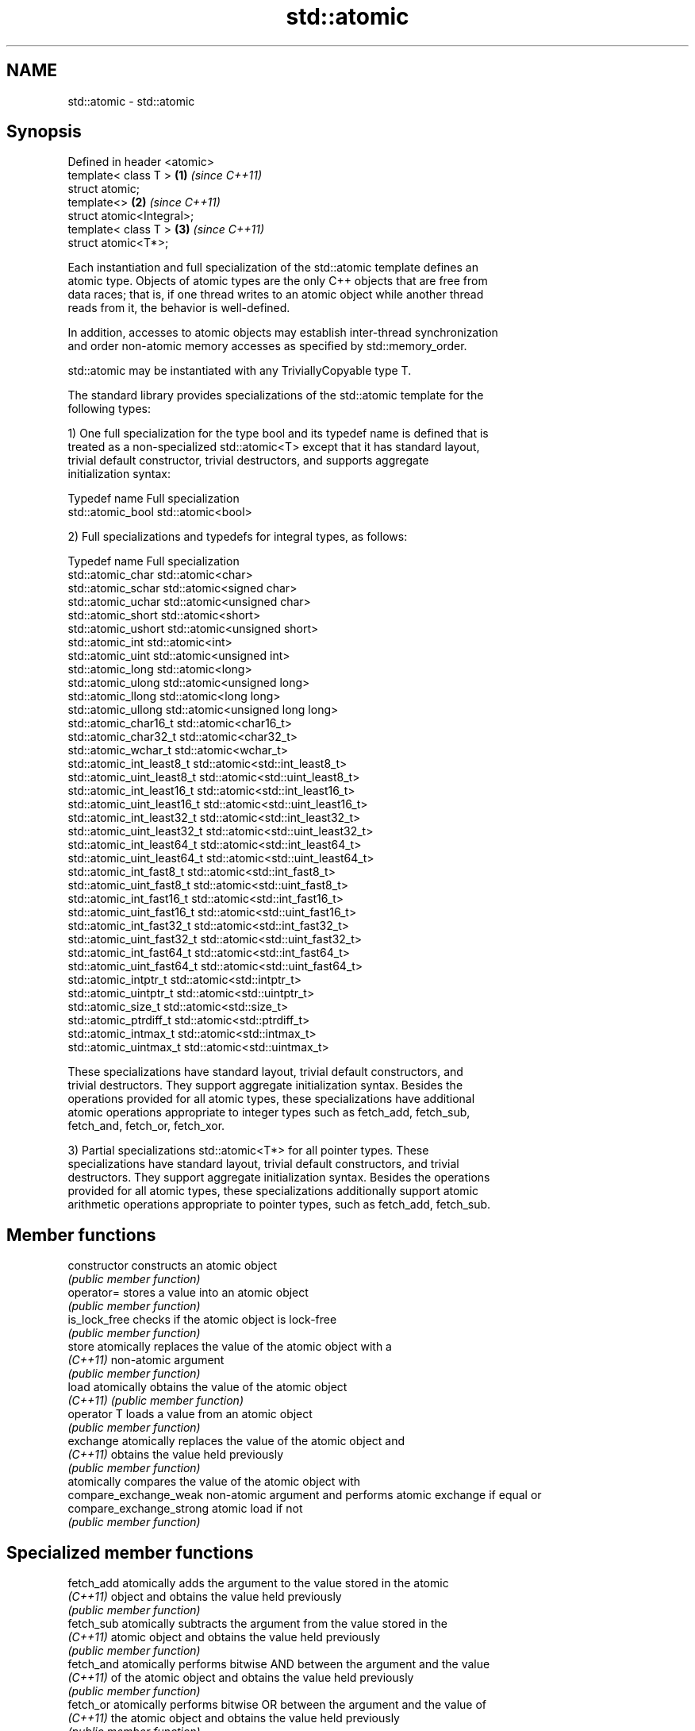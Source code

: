.TH std::atomic 3 "Nov 25 2015" "2.1 | http://cppreference.com" "C++ Standard Libary"
.SH NAME
std::atomic \- std::atomic

.SH Synopsis
   Defined in header <atomic>
   template< class T >        \fB(1)\fP \fI(since C++11)\fP
   struct atomic;
   template<>                 \fB(2)\fP \fI(since C++11)\fP
   struct atomic<Integral>;
   template< class T >        \fB(3)\fP \fI(since C++11)\fP
   struct atomic<T*>;

   Each instantiation and full specialization of the std::atomic template defines an
   atomic type. Objects of atomic types are the only C++ objects that are free from
   data races; that is, if one thread writes to an atomic object while another thread
   reads from it, the behavior is well-defined.

   In addition, accesses to atomic objects may establish inter-thread synchronization
   and order non-atomic memory accesses as specified by std::memory_order.

   std::atomic may be instantiated with any TriviallyCopyable type T.

   The standard library provides specializations of the std::atomic template for the
   following types:

   1) One full specialization for the type bool and its typedef name is defined that is
   treated as a non-specialized std::atomic<T> except that it has standard layout,
   trivial default constructor, trivial destructors, and supports aggregate
   initialization syntax:

   Typedef name     Full specialization
   std::atomic_bool std::atomic<bool>

   2) Full specializations and typedefs for integral types, as follows:

   Typedef name               Full specialization
   std::atomic_char           std::atomic<char>
   std::atomic_schar          std::atomic<signed char>
   std::atomic_uchar          std::atomic<unsigned char>
   std::atomic_short          std::atomic<short>
   std::atomic_ushort         std::atomic<unsigned short>
   std::atomic_int            std::atomic<int>
   std::atomic_uint           std::atomic<unsigned int>
   std::atomic_long           std::atomic<long>
   std::atomic_ulong          std::atomic<unsigned long>
   std::atomic_llong          std::atomic<long long>
   std::atomic_ullong         std::atomic<unsigned long long>
   std::atomic_char16_t       std::atomic<char16_t>
   std::atomic_char32_t       std::atomic<char32_t>
   std::atomic_wchar_t        std::atomic<wchar_t>
   std::atomic_int_least8_t   std::atomic<std::int_least8_t>
   std::atomic_uint_least8_t  std::atomic<std::uint_least8_t>
   std::atomic_int_least16_t  std::atomic<std::int_least16_t>
   std::atomic_uint_least16_t std::atomic<std::uint_least16_t>
   std::atomic_int_least32_t  std::atomic<std::int_least32_t>
   std::atomic_uint_least32_t std::atomic<std::uint_least32_t>
   std::atomic_int_least64_t  std::atomic<std::int_least64_t>
   std::atomic_uint_least64_t std::atomic<std::uint_least64_t>
   std::atomic_int_fast8_t    std::atomic<std::int_fast8_t>
   std::atomic_uint_fast8_t   std::atomic<std::uint_fast8_t>
   std::atomic_int_fast16_t   std::atomic<std::int_fast16_t>
   std::atomic_uint_fast16_t  std::atomic<std::uint_fast16_t>
   std::atomic_int_fast32_t   std::atomic<std::int_fast32_t>
   std::atomic_uint_fast32_t  std::atomic<std::uint_fast32_t>
   std::atomic_int_fast64_t   std::atomic<std::int_fast64_t>
   std::atomic_uint_fast64_t  std::atomic<std::uint_fast64_t>
   std::atomic_intptr_t       std::atomic<std::intptr_t>
   std::atomic_uintptr_t      std::atomic<std::uintptr_t>
   std::atomic_size_t         std::atomic<std::size_t>
   std::atomic_ptrdiff_t      std::atomic<std::ptrdiff_t>
   std::atomic_intmax_t       std::atomic<std::intmax_t>
   std::atomic_uintmax_t      std::atomic<std::uintmax_t>

   These specializations have standard layout, trivial default constructors, and
   trivial destructors. They support aggregate initialization syntax. Besides the
   operations provided for all atomic types, these specializations have additional
   atomic operations appropriate to integer types such as fetch_add, fetch_sub,
   fetch_and, fetch_or, fetch_xor.

   3) Partial specializations std::atomic<T*> for all pointer types. These
   specializations have standard layout, trivial default constructors, and trivial
   destructors. They support aggregate initialization syntax. Besides the operations
   provided for all atomic types, these specializations additionally support atomic
   arithmetic operations appropriate to pointer types, such as fetch_add, fetch_sub.

.SH Member functions

   constructor             constructs an atomic object
                           \fI(public member function)\fP 
   operator=               stores a value into an atomic object
                           \fI(public member function)\fP 
   is_lock_free            checks if the atomic object is lock-free
                           \fI(public member function)\fP 
   store                   atomically replaces the value of the atomic object with a
   \fI(C++11)\fP                 non-atomic argument
                           \fI(public member function)\fP 
   load                    atomically obtains the value of the atomic object
   \fI(C++11)\fP                 \fI(public member function)\fP 
   operator T              loads a value from an atomic object
                           \fI(public member function)\fP 
   exchange                atomically replaces the value of the atomic object and
   \fI(C++11)\fP                 obtains the value held previously
                           \fI(public member function)\fP 
                           atomically compares the value of the atomic object with
   compare_exchange_weak   non-atomic argument and performs atomic exchange if equal or
   compare_exchange_strong atomic load if not
                           \fI(public member function)\fP 

.SH Specialized member functions

   fetch_add       atomically adds the argument to the value stored in the atomic
   \fI(C++11)\fP         object and obtains the value held previously
                   \fI(public member function)\fP 
   fetch_sub       atomically subtracts the argument from the value stored in the
   \fI(C++11)\fP         atomic object and obtains the value held previously
                   \fI(public member function)\fP 
   fetch_and       atomically performs bitwise AND between the argument and the value
   \fI(C++11)\fP         of the atomic object and obtains the value held previously
                   \fI(public member function)\fP 
   fetch_or        atomically performs bitwise OR between the argument and the value of
   \fI(C++11)\fP         the atomic object and obtains the value held previously
                   \fI(public member function)\fP 
   fetch_xor       atomically performs bitwise XOR between the argument and the value
   \fI(C++11)\fP         of the atomic object and obtains the value held previously
                   \fI(public member function)\fP 
   operator++
   operator++(int) increments or decrements the atomic value by one
   operator--      \fI(public member function)\fP 
   operator--(int)
   operator+=
   operator-=      adds, subtracts, or performs bitwise AND, OR, XOR with the atomic
   operator&=      value
   operator|=      \fI(public member function)\fP 
   operator^=

.SH Notes

   There are non-member function template equivalents for all member functions of
   std::atomic. Those non-member functions may be additionally overloaded for types
   that are not specializations of std::atomic, but are able to guarantee atomicity.
   The only such type in the standard library is std::shared_ptr<T>.

.SH See also

   atomic_flag the lock-free boolean atomic type
   \fI(C++11)\fP     \fI(class)\fP 

.SH References

     * C++11 standard (ISO/IEC 14882:2011):

     * 29.5 Atomic types [atomics.types.generic]
